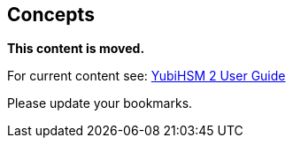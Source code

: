 == Concepts

**This content is moved.**

For current content see: link:https://docs.yubico.com/hardware/yubihsm-2/hsm-2-user-guide/index.html[YubiHSM 2 User Guide]

Please update your bookmarks.